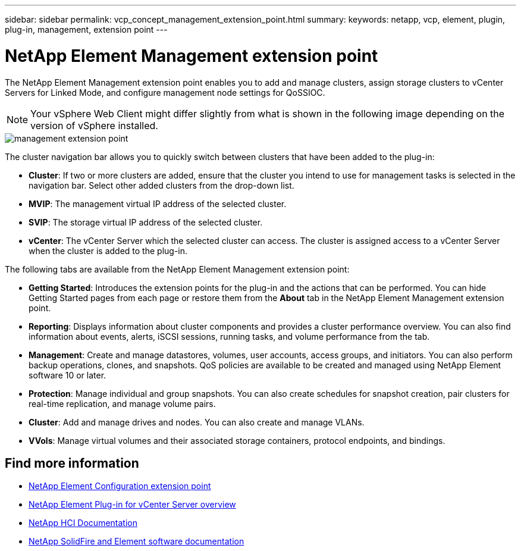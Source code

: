 ---
sidebar: sidebar
permalink: vcp_concept_management_extension_point.html
summary:
keywords: netapp, vcp, element, plugin, plug-in, management, extension point
---

= NetApp Element Management extension point
:hardbreaks:
:nofooter:
:icons: font
:linkattrs:
:imagesdir: ./media/

[.lead]
The NetApp Element Management extension point enables you to add and manage clusters, assign storage clusters to vCenter Servers for Linked Mode, and configure management node settings for QoSSIOC.

NOTE: Your vSphere Web Client might differ slightly from what is shown in the following image depending on the version of vSphere installed.

image::vcp_management_extension_point.png[management extension point]

The cluster navigation bar allows you to quickly switch between clusters that have been added to the plug-in:

* *Cluster*: If two or more clusters are added, ensure that the cluster you intend to use for management tasks is selected in the navigation bar. Select other added clusters from the drop-down list.
* *MVIP*: The management virtual IP address of the selected cluster.
* *SVIP*: The storage virtual IP address of the selected cluster.
* *vCenter*: The vCenter Server which the selected cluster can access. The cluster is assigned access to a vCenter Server when the cluster is added to the plug-in.

The following tabs are available from the NetApp Element Management extension point:

* *Getting Started*: Introduces the extension points for the plug-in and the actions that can be performed. You can hide Getting Started pages from each page or restore them from the *About* tab in the NetApp Element Management extension point.
* *Reporting*: Displays information about cluster components and provides a cluster performance overview. You can also find information about events, alerts, iSCSI sessions, running tasks, and volume performance from the tab.
* *Management*: Create and manage datastores, volumes, user accounts, access groups, and initiators. You can also perform backup operations, clones, and snapshots. QoS policies are available to be created and managed using NetApp Element software 10 or later.
* *Protection*: Manage individual and group snapshots. You can also create schedules for snapshot creation, pair clusters for real-time replication, and manage volume pairs.
* *Cluster*: Add and manage drives and nodes. You can also create and manage VLANs.
* *VVols*: Manage virtual volumes and their associated storage containers, protocol endpoints, and bindings.

[discrete]
== Find more information
* link:vcp_concept_config_extension_point[NetApp Element Configuration extension point]
* link:concept_vcp_product_overview.html[NetApp Element Plug-in for vCenter Server overview]
*	https://docs.netapp.com/us-en/hci/index.html[NetApp HCI Documentation^]
*	https://docs.netapp.com/sfe-122/topic/com.netapp.ndc.sfe-vers/GUID-B1944B0E-B335-4E0B-B9F1-E960BF32AE56.html[NetApp SolidFire and Element software documentation^]
